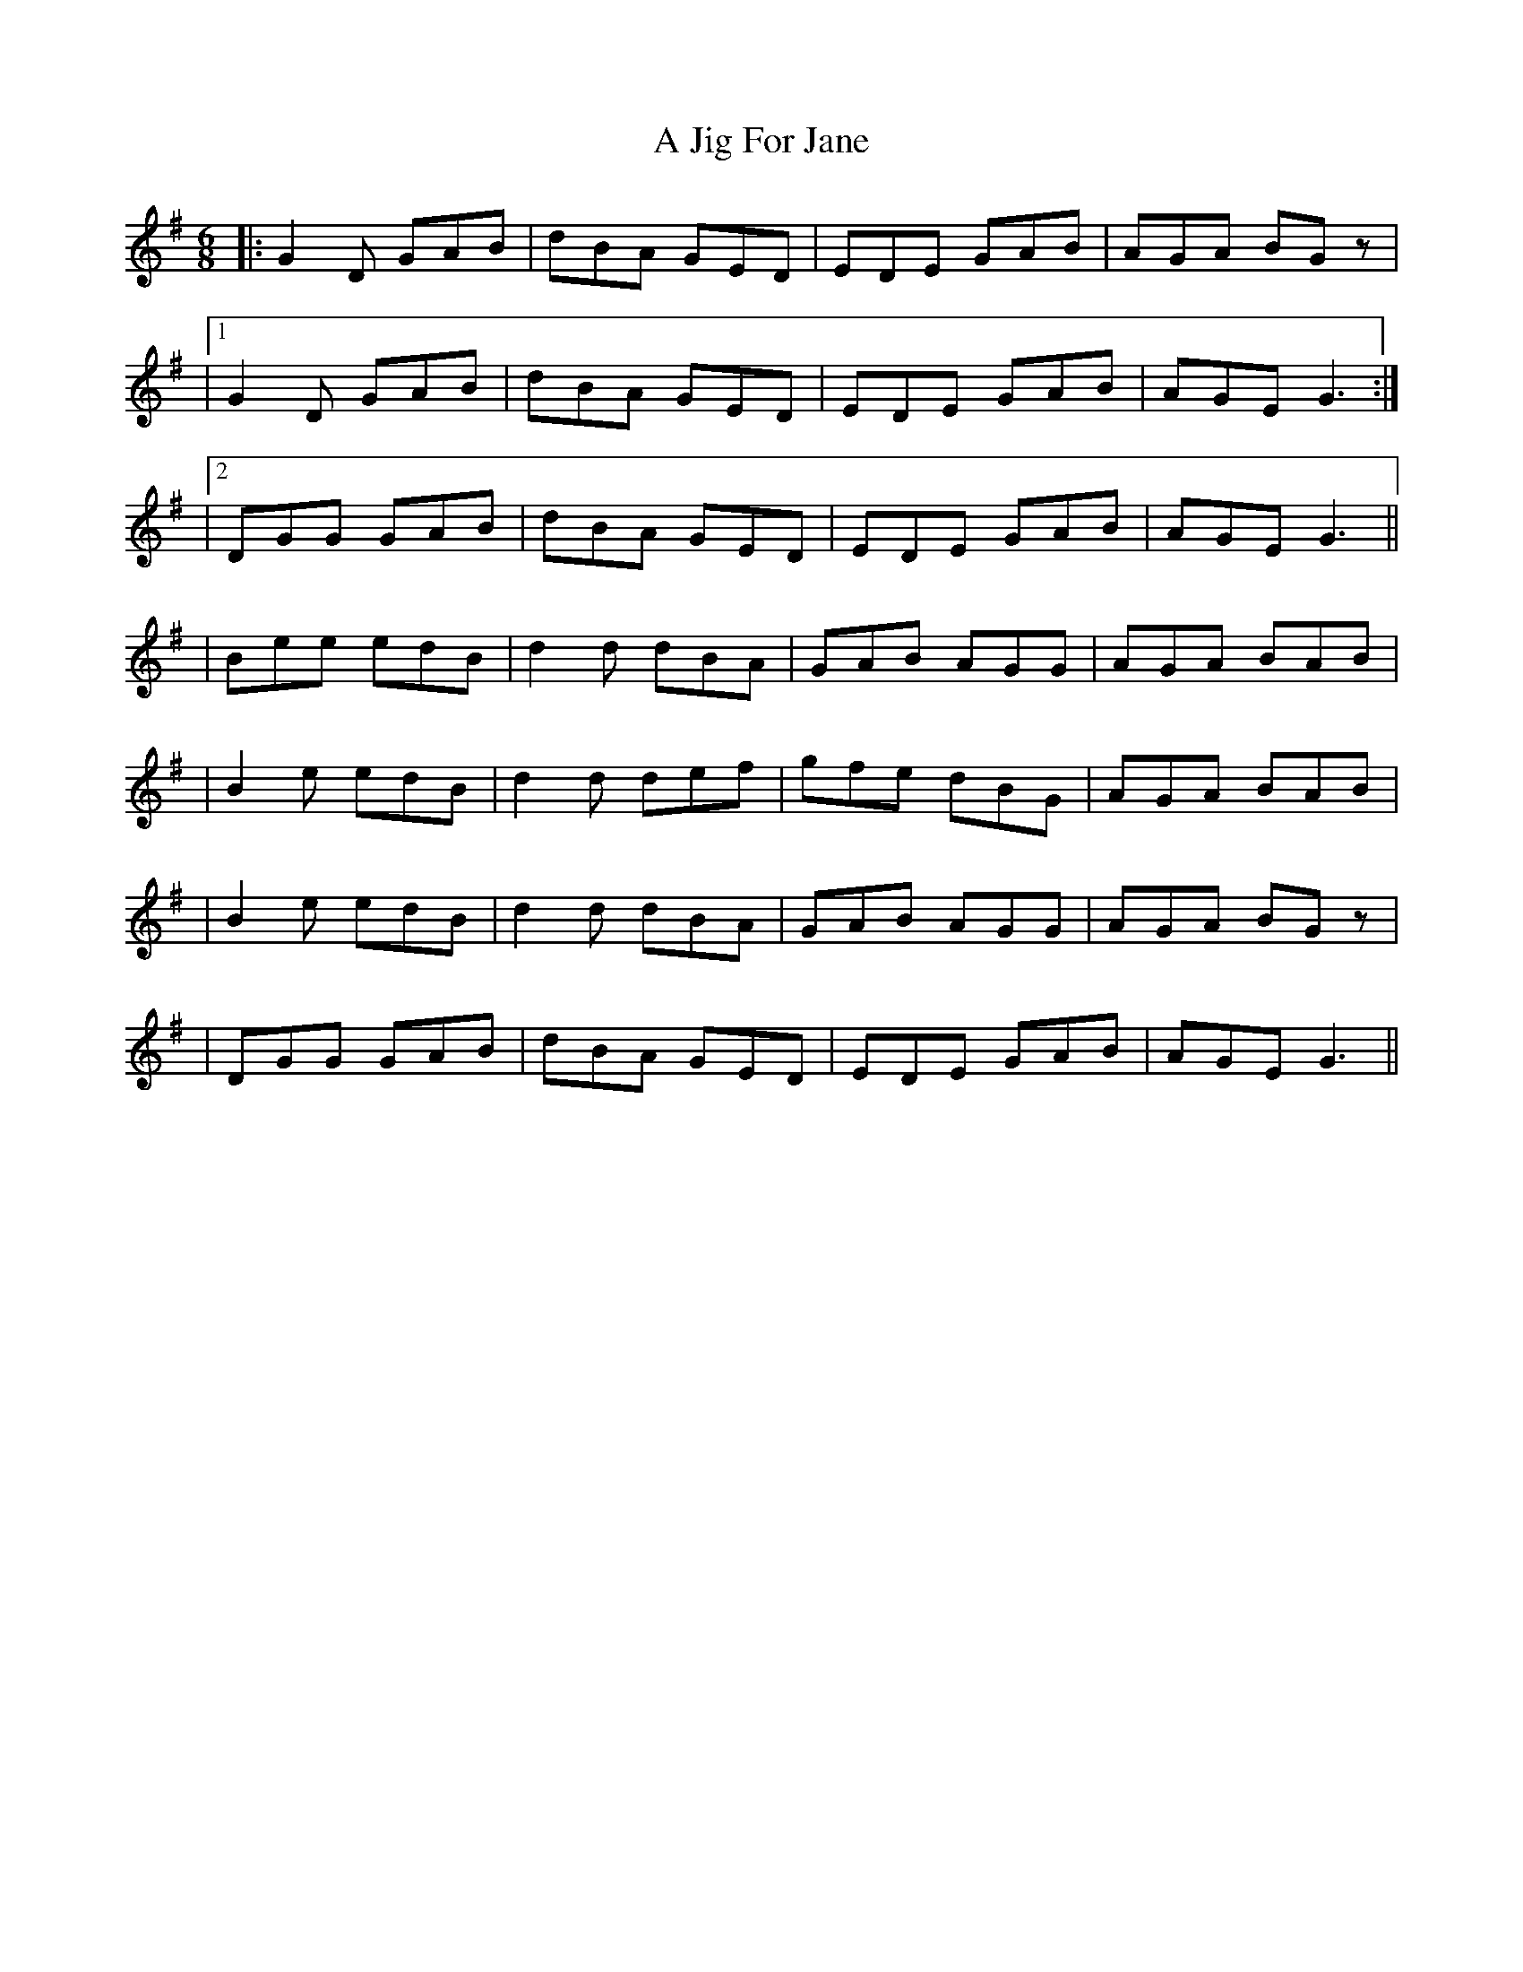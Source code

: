 X: 1
T: A Jig For Jane
Z: Sergei Ejov
S: https://thesession.org/tunes/15877#setting29864
R: jig
M: 6/8
L: 1/8
K: Gmaj
|: G2 D GAB | dBA GED | EDE GAB | AGA BGz |
|1 G2 D GAB | dBA GED | EDE GAB | AGE G3 :|
|2 DGG GAB | dBA GED | EDE GAB | AGE G3 ||
| Bee edB | d2 d dBA | GAB AGG |AGA BAB |
| B2 e edB | d2 d def | gfe dBG | AGA BAB |
| B2 e edB | d2 d dBA | GAB AGG |AGA BGz |
| DGG GAB | dBA GED | EDE GAB | AGE G3 ||
